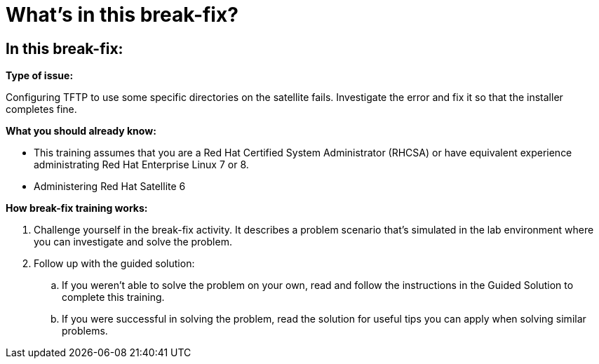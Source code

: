 = What’s in this break-fix?

== In this break-fix:

**Type of issue:**

Configuring TFTP to use some specific directories on the satellite fails. Investigate the error and fix it so that the installer completes fine. 


**What you should already know:**

- This training assumes that you are a Red Hat Certified System Administrator (RHCSA) or have equivalent experience administrating Red Hat Enterprise Linux 7 or 8. +
- Administering Red Hat Satellite 6


**How break-fix training works:**

. Challenge yourself in the break-fix activity. It describes a problem scenario that's simulated in the lab environment where you can investigate and solve the problem.
. Follow up with the guided solution:
.. If you weren't able to solve the problem on your own, read and follow the instructions in the Guided Solution to complete this training.
.. If you were successful in solving the problem, read the solution for useful tips you can apply when solving similar problems.